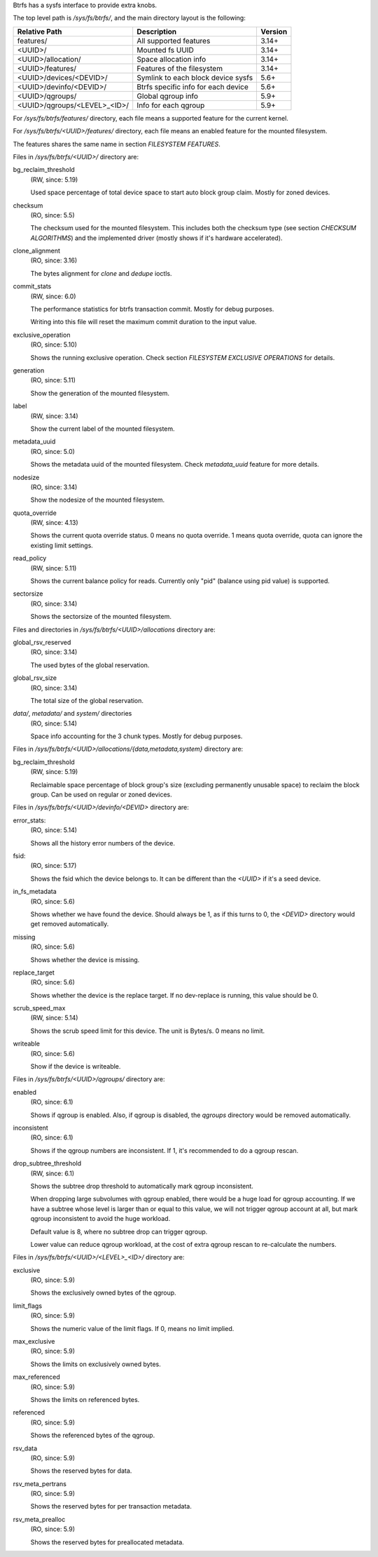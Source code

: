 Btrfs has a sysfs interface to provide extra knobs.

The top level path is `/sys/fs/btrfs/`, and the main directory layout is the following:

=============================  ===================================  ========
Relative Path                  Description                          Version
=============================  ===================================  ========
features/                      All supported features               3.14+
<UUID>/                        Mounted fs UUID                      3.14+
<UUID>/allocation/             Space allocation info                3.14+
<UUID>/features/               Features of the filesystem           3.14+
<UUID>/devices/<DEVID>/        Symlink to each block device sysfs   5.6+
<UUID>/devinfo/<DEVID>/        Btrfs specific info for each device  5.6+
<UUID>/qgroups/                Global qgroup info                   5.9+
<UUID>/qgroups/<LEVEL>_<ID>/   Info for each qgroup                 5.9+
=============================  ===================================  ========

For `/sys/fs/btrfs/features/` directory, each file means a supported feature
for the current kernel.

For `/sys/fs/btrfs/<UUID>/features/` directory, each file means an enabled
feature for the mounted filesystem.

The features shares the same name in section *FILESYSTEM FEATURES*.


Files in `/sys/fs/btrfs/<UUID>/` directory are:

bg_reclaim_threshold
        (RW, since: 5.19)

        Used space percentage of total device space to start auto block group claim.
        Mostly for zoned devices.

checksum
        (RO, since: 5.5)

        The checksum used for the mounted filesystem.
        This includes both the checksum type (see section *CHECKSUM ALGORITHMS*)
        and the implemented driver (mostly shows if it's hardware accelerated).

clone_alignment
        (RO, since: 3.16)

        The bytes alignment for *clone* and *dedupe* ioctls.

commit_stats
        (RW, since: 6.0)

        The performance statistics for btrfs transaction commit.
        Mostly for debug purposes.

        Writing into this file will reset the maximum commit duration to
        the input value.

exclusive_operation
        (RO, since: 5.10)

        Shows the running exclusive operation.
        Check section *FILESYSTEM EXCLUSIVE OPERATIONS* for details.

generation
        (RO, since: 5.11)

        Show the generation of the mounted filesystem.

label
        (RW, since: 3.14)

        Show the current label of the mounted filesystem.

metadata_uuid
        (RO, since: 5.0)

        Shows the metadata uuid of the mounted filesystem.
        Check `metadata_uuid` feature for more details.

nodesize
        (RO, since: 3.14)

        Show the nodesize of the mounted filesystem.

quota_override
        (RW, since: 4.13)

        Shows the current quota override status.
        0 means no quota override.
        1 means quota override, quota can ignore the existing limit settings.

read_policy
        (RW, since: 5.11)

        Shows the current balance policy for reads.
        Currently only "pid" (balance using pid value) is supported.

sectorsize
        (RO, since: 3.14)

        Shows the sectorsize of the mounted filesystem.


Files and directories in `/sys/fs/btrfs/<UUID>/allocations` directory are:

global_rsv_reserved
        (RO, since: 3.14)

        The used bytes of the global reservation.

global_rsv_size
        (RO, since: 3.14)

        The total size of the global reservation.

`data/`, `metadata/` and `system/` directories
        (RO, since: 5.14)

        Space info accounting for the 3 chunk types.
        Mostly for debug purposes.

Files in `/sys/fs/btrfs/<UUID>/allocations/{data,metadata,system}` directory are:

bg_reclaim_threshold
        (RW, since: 5.19)

        Reclaimable space percentage of block group's size (excluding
        permanently unusable space) to reclaim the block group.
        Can be used on regular or zoned devices.

Files in `/sys/fs/btrfs/<UUID>/devinfo/<DEVID>` directory are:

error_stats:
        (RO, since: 5.14)

        Shows all the history error numbers of the device.

fsid:
        (RO, since: 5.17)

        Shows the fsid which the device belongs to.
        It can be different than the `<UUID>` if it's a seed device.

in_fs_metadata
        (RO, since: 5.6)

        Shows whether we have found the device.
        Should always be 1, as if this turns to 0, the `<DEVID>` directory
        would get removed automatically.

missing
        (RO, since: 5.6)

        Shows whether the device is missing.

replace_target
        (RO, since: 5.6)

        Shows whether the device is the replace target.
        If no dev-replace is running, this value should be 0.

scrub_speed_max
        (RW, since: 5.14)

        Shows the scrub speed limit for this device. The unit is Bytes/s.
        0 means no limit.

writeable
        (RO, since: 5.6)

        Show if the device is writeable.

Files in `/sys/fs/btrfs/<UUID>/qgroups/` directory are:

enabled
        (RO, since: 6.1)

        Shows if qgroup is enabled.
        Also, if qgroup is disabled, the `qgroups` directory would
        be removed automatically.

inconsistent
        (RO, since: 6.1)

        Shows if the qgroup numbers are inconsistent.
        If 1, it's recommended to do a qgroup rescan.

drop_subtree_threshold
        (RW, since: 6.1)

        Shows the subtree drop threshold to automatically mark qgroup inconsistent.

        When dropping large subvolumes with qgroup enabled, there would be a huge
        load for qgroup accounting.
        If we have a subtree whose level is larger than or equal to this value,
        we will not trigger qgroup account at all, but mark qgroup inconsistent to
        avoid the huge workload.

        Default value is 8, where no subtree drop can trigger qgroup.

        Lower value can reduce qgroup workload, at the cost of extra qgroup rescan
        to re-calculate the numbers.

Files in `/sys/fs/btrfs/<UUID>/<LEVEL>_<ID>/` directory are:

exclusive
        (RO, since: 5.9)

        Shows the exclusively owned bytes of the qgroup.

limit_flags
        (RO, since: 5.9)

        Shows the numeric value of the limit flags.
        If 0, means no limit implied.

max_exclusive
        (RO, since: 5.9)

        Shows the limits on exclusively owned bytes.

max_referenced
        (RO, since: 5.9)

        Shows the limits on referenced bytes.

referenced
        (RO, since: 5.9)

        Shows the referenced bytes of the qgroup.

rsv_data
        (RO, since: 5.9)

        Shows the reserved bytes for data.

rsv_meta_pertrans
        (RO, since: 5.9)

        Shows the reserved bytes for per transaction metadata.

rsv_meta_prealloc
        (RO, since: 5.9)

        Shows the reserved bytes for preallocated metadata.
